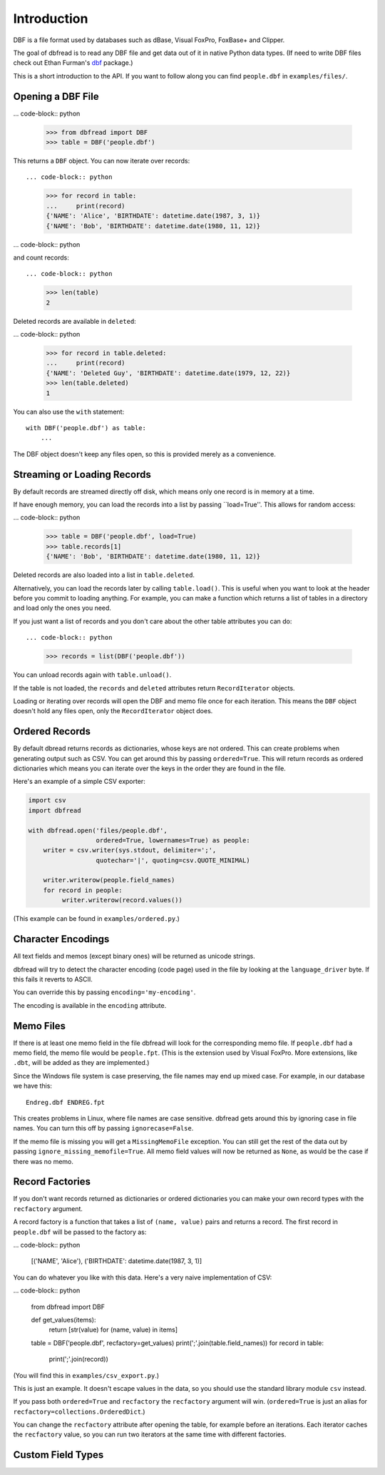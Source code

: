 Introduction
============

DBF is a file format used by databases such as dBase, Visual FoxPro,
FoxBase+ and Clipper.

The goal of dbfread is to read any DBF file and get data out of it in
native Python data types. (If need to write DBF files check out Ethan
Furman's `dbf <https://pypi.python.org/pypi/dbf/0.95.012>`_ package.)

This is a short introduction to the API. If you want to follow along
you can find ``people.dbf`` in ``examples/files/``.


Opening a DBF File
------------------

... code-block:: python

    >>> from dbfread import DBF
    >>> table = DBF('people.dbf')

This returns a ``DBF`` object. You can now iterate over records::

... code-block:: python

    >>> for record in table:
    ...     print(record)
    {'NAME': 'Alice', 'BIRTHDATE': datetime.date(1987, 3, 1)}
    {'NAME': 'Bob', 'BIRTHDATE': datetime.date(1980, 11, 12)}

... code-block:: python

and count records::

... code-block:: python

    >>> len(table)
    2

Deleted records are available in ``deleted``:

... code-block:: python

    >>> for record in table.deleted:
    ...     print(record)
    {'NAME': 'Deleted Guy', 'BIRTHDATE': datetime.date(1979, 12, 22)}
    >>> len(table.deleted)
    1

You can also use the ``with`` statement::

    with DBF('people.dbf') as table:
        ...

The DBF object doesn't keep any files open, so this is provided merely
as a convenience.


Streaming or Loading Records
----------------------------

By default records are streamed directly off disk, which means only
one record is in memory at a time.

If have enough memory, you can load the records into a list by passing
``load=True''. This allows for random access:

... code-block:: python

    >>> table = DBF('people.dbf', load=True)
    >>> table.records[1]
    {'NAME': 'Bob', 'BIRTHDATE': datetime.date(1980, 11, 12)}

Deleted records are also loaded into a list in ``table.deleted``.

Alternatively, you can load the records later by calling
``table.load()``. This is useful when you want to look at the header
before you commit to loading anything. For example, you can make a
function which returns a list of tables in a directory and load only
the ones you need.

If you just want a list of records and you don't care about the other
table attributes you can do::

... code-block:: python

    >>> records = list(DBF('people.dbf'))

You can unload records again with ``table.unload()``.

If the table is not loaded, the ``records`` and ``deleted`` attributes
return ``RecordIterator`` objects.

Loading or iterating over records will open the DBF and memo file once
for each iteration. This means the ``DBF`` object doesn't hold any
files open, only the ``RecordIterator`` object does.


Ordered Records
---------------

By default dbread returns records as dictionaries, whose keys are not
ordered. This can create problems when generating output such as
CSV. You can get around this by passing ``ordered=True``. This will
return records as ordered dictionaries which means you can iterate
over the keys in the order they are found in the file.

Here's an example of a simple CSV exporter:

.. code-block:: python

    import csv
    import dbfread

    with dbfread.open('files/people.dbf',
                      ordered=True, lowernames=True) as people:
        writer = csv.writer(sys.stdout, delimiter=';',
                      quotechar='|', quoting=csv.QUOTE_MINIMAL)

        writer.writerow(people.field_names)
        for record in people:
             writer.writerow(record.values())

(This example can be found in ``examples/ordered.py``.)


Character Encodings
-------------------

All text fields and memos (except binary ones) will be returned as
unicode strings.

dbfread will try to detect the character encoding (code page) used in
the file by looking at the ``language_driver`` byte. If this fails it
reverts to ASCII.

You can override this by passing ``encoding='my-encoding'``.

The encoding is available in the ``encoding`` attribute.


Memo Files
----------

If there is at least one memo field in the file dbfread will look for
the corresponding memo file. If ``people.dbf`` had a memo field, the
memo file would be ``people.fpt``. (This is the extension used by
Visual FoxPro. More extensions, like ``.dbt``, will be added as they
are implemented.)

Since the Windows file system is case preserving, the file names may
end up mixed case. For example, in our database we have this::

    Endreg.dbf ENDREG.fpt

This creates problems in Linux, where file names are case
sensitive. dbfread gets around this by ignoring case in file
names. You can turn this off by passing ``ignorecase=False``.

If the memo file is missing you will get a ``MissingMemoFile``
exception. You can still get the rest of the data out by passing
``ignore_missing_memofile=True``. All memo field values will now be
returned as ``None``, as would be the case if there was no memo.


Record Factories
----------------

If you don't want records returned as dictionaries or ordered
dictionaries you can make your own record types with the
``recfactory`` argument.

A record factory is a function that takes a list of ``(name, value)``
pairs and returns a record. The first record in ``people.dbf`` will be
passed to the factory as:

... code-block:: python

    [('NAME', 'Alice'), ('BIRTHDATE': datetime.date(1987, 3, 1)]

You can do whatever you like with this data. Here's a very naive
implementation of CSV:

... code-block:: python

    from dbfread import DBF
    
    def get_values(items):
       return [str(value) for (name, value) in items]
    
    table = DBF('people.dbf', recfactory=get_values)
    print(';'.join(table.field_names))
    for record in table:
        print(';'.join(record))

(You will find this in ``examples/csv_export.py``.)

This is just an example. It doesn't escape values in the data, so you
should use the standard library module ``csv`` instead.

If you pass both ``ordered=True`` and ``recfactory`` the
``recfactory`` argument will win. (``ordered=True`` is just an alias
for ``recfactory=collections.OrderedDict``.)

You can change the ``recfactory`` attribute after opening the table,
for example before an iterations. Each iterator caches the
``recfactory`` value, so you can run two iterators at the same time
with different factories.


Custom Field Types
------------------




